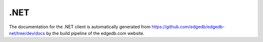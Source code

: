 .. _edgedb-dotnet-intro:

====
.NET
====

The documentation for the .NET client is automatically generated
from https://github.com/edgedb/edgedb-net/tree/dev/docs by the build
pipeline of the edgedb.com website.
